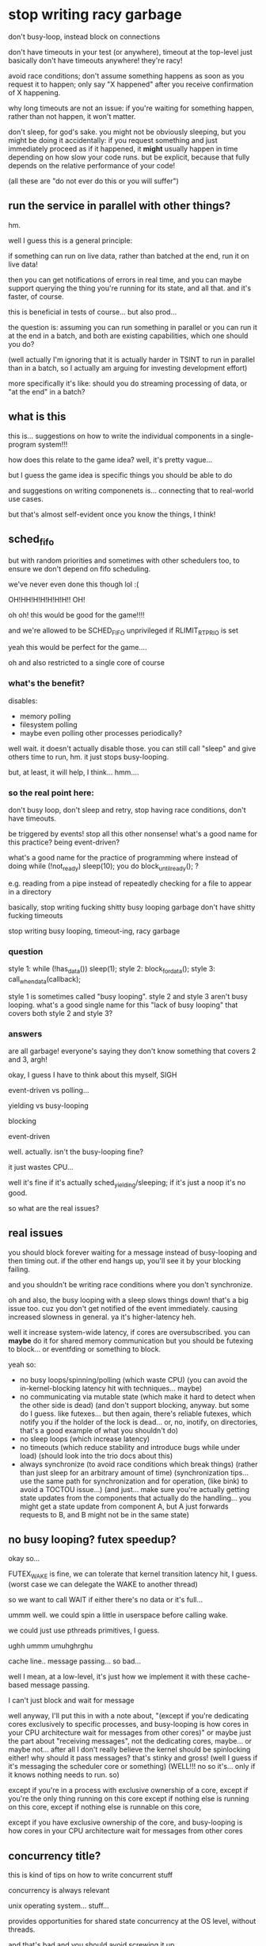 * stop writing racy garbage
don't busy-loop, instead block on connections

don't have timeouts in your test (or anywhere), timeout at the top-level
just basically don't have timeouts anywhere! they're racy!

avoid race conditions;
don't assume something happens as soon as you request it to happen;
only say "X happened" after you receive confirmation of X happening.

why long timeouts are not an issue:
if you're waiting for something happen, rather than not happen,
it won't matter.

don't sleep, for god's sake.
you might not be obviously sleeping, but you might be doing it accidentally:
if you request something and just immediately proceed as if it happened,
it *might* usually happen in time depending on how slow your code runs.
but be explicit, because that fully depends on the relative performance of your code!

(all these are "do not ever do this or you will suffer")
** run the service in parallel with other things?
hm.

well I guess this is a general principle:

if something can run on live data, rather than batched at the end,
run it on live data!

then you can get notifications of errors in real time,
and you can maybe support querying the thing you're running for its state,
and all that.
and it's faster, of course.

this is beneficial in tests of course...
but also prod...

the question is:
assuming you can run something in parallel or you can run it at the end in a batch,
and both are existing capabilities,
which one should you do?

(well actually I'm ignoring that it is actually harder in TSINT to run in parallel than in a batch,
so I actually am arguing for investing development effort)

more specifically it's like:
should you do streaming processing of data, or "at the end" in a batch?
** what is this
this is... suggestions on how to write the individual components in a single-program system!!!

how does this relate to the game idea?
well, it's pretty vague...

but I guess the game idea is specific things you should be able to do

and suggestions on writing componenets is... connecting that to real-world use cases.

but that's almost self-evident once you know the things, I think!
** sched_fifo
but with random priorities and sometimes with other schedulers too,
to ensure we don't depend on fifo scheduling.

we've never even done this though lol :(

OH!HH!H!H!H!H!H!!
OH!

oh oh!
this would be good for the game!!!!

and we're allowed to be SCHED_FIFO unprivileged if RLIMIT_RTPRIO is set

yeah this would be perfect for the game....

oh and also restricted to a single core of course
*** what's the benefit?
disables:
- memory polling
- filesystem polling
- maybe even polling other processes periodically?

well wait. it doesn't actually disable those.
you can still call "sleep" and give others time to run, hm.
it just stops busy-looping.

but, at least, it will help, I think... hmm....
*** so the real point here:
don't busy loop,
don't sleep and retry,
stop having race conditions,
don't have timeouts.

be triggered by events! stop all this other nonsense!
what's a good name for this practice? being event-driven?

what's a good name for the practice of programming where instead of doing while (!not_ready) sleep(10);
you do block_until_ready(); ?

e.g. reading from a pipe instead of repeatedly checking for a file to appear in a directory

basically, stop writing fucking shitty busy looping garbage
don't have shitty fucking timeouts

stop writing busy looping, timeout-ing, racy garbage
*** question
style 1: while (!has_data()) sleep(1); style 2: block_for_data(); style 3: call_when_data(callback);

style 1 is sometimes called "busy looping". style 2 and style 3 aren't busy looping. what's a good single name for this "lack of busy looping" that covers both style 2 and style 3?
*** answers
are all garbage!
everyone's saying they don't know something that covers 2 and 3, argh!

okay, I guess I have to think about this myself, SIGH

event-driven vs polling...

yielding vs busy-looping

blocking

event-driven

well. actually. isn't the busy-looping fine?

it just wastes CPU...

well it's fine if it's actually sched_yielding/sleeping; if it's just a noop it's no good.

so what are the real issues?
** real issues
you should block forever waiting for a message instead of busy-looping and then timing out.
if the other end hangs up, you'll see it by your blocking failing.

and you shouldn't be writing race conditions where you don't synchronize.

oh and also, the busy looping with a sleep slows things down! that's a big issue too.
cuz you don't get notified of the event immediately.
causing increased slowness in general.
ya it's higher-latency heh.

well it increase system-wide latency, if cores are oversubscribed.
you can *maybe* do it for shared memory communication but you should be futexing to block...
or eventfding or something to block.

yeah so:
- no busy loops/spinning/polling (which waste CPU)
  (you can avoid the in-kernel-blocking latency hit with techniques... maybe)
- no communicating via mutable state (which make it hard to detect when the other side is dead)
  (and don't support blocking, anyway. but some do I guess. like futexes... but then again, there's reliable futexes,
  which notify you if the holder of the lock is dead...
  or, no, inotify, on directories, that's a good example of what you shouldn't do)
- no sleep loops (which increase latency)
- no timeouts (which reduce stability and introduce bugs while under load) (should look into the trio docs about this)
- always synchronize (to avoid race conditions which break things)
  (rather than just sleep for an arbitrary amount of time)
  (synchronization tips... use the same path for synchronization and for operation, (like bink)
  to avoid a TOCTOU issue...)
  (and just... make sure you're actually getting state updates from the components that actually do the handling...
  you might get a state update from component A, but A just forwards requests to B, and B might not be in the same state)
** no busy looping? futex speedup?
okay so...

FUTEX_WAKE is fine, we can tolerate that kernel transition latency hit, I guess.
(worst case we can delegate the WAKE to another thread)

so we want to call WAIT if either there's no data or it's full...

ummm well.
we could spin a little in userspace before calling wake.

we could just use pthreads primitives, I guess.

ughh ummm umuhghrghu

cache line.. message passing... so bad...

well I mean, at a low-level, it's just how we implement it with these cache-based message passing.

I can't just block and wait for message

well anyway, I'll put this in with a note about,
"(except if you're dedicating cores exclusively to specific processes, and busy-looping is how cores in your CPU architecture wait for messages from other cores)"
or maybe just the part about "receiving messages", not the dedicating cores, maybe... or maybe not...
after all I don't really believe the kernel should be spinlocking either! why should it pass messages? that's stinky and gross!
(well I guess if it's messaging the scheduler core or something)
(WELL!!! no so it's... only if it knows nothing needs to run. so)

except if you're in a process with exclusive ownership of a core,
except if you're the only thing running on this core
except if nothing else is running on this core, 
except if nothing else is runnable on this core, 

except if you have exclusive ownership of the core, and busy-looping is how cores in your CPU architecture wait for messages from other cores
** concurrency title?
this is kind of tips on how to write concurrent stuff

concurrency is always relevant

unix operating system... stuff...

provides opportunities for shared state concurrency at the OS level,
without threads.

and that's bad and you should avoid screwing it up

so yeah basically it's like...
how to write concurrent Unix programs that aren't slow and unreliable

in some sense...

Systems in a Unix environment...?

no...

bah, the title doesn't matter, let's just write it.

part of the idea is...
the pain of shared memory concurrency exists even if you're single-threaded on a single machine.
because you've still got multiple concurrent processes.
and you can screw it up.
*** title thoughts
Common concurrency bugs in single-threaded systems

Tips for correct concurrency on Unix uhh

It's not really just Unix, I'm sure this all applies to Windows

Writing systems without concurrency

My tips for avoiding concurrency bugs

Concurrency bugs to avoid in distributed systems

What is it really? It's, just....

Well it's tips for writing components and a system so you don't have tons of spontaneous failures/flakes when running under unusual load (such as in tests)

Race conditions... Is a good word... Maybe...

Concurrency bugs, really...

How to write a reliable concurrent system

How to write a concurrent system that won't break horribly under unusual load

How to write a concurrent system that isn't full of latent concurrency bugs

The real world is concurrent, and you can't avoid that by avoiding being threads

Being single-threaded doesn't get you out of thinking about concurrency

Being single-threaded doesn't save you from concurrency

All systems are concurrent, here's how to write one without tons of latent concurrency bugs

All systems are concurrent; here are some common concurrency bugs

Ya that's good

Common concurrency bugs in single-threaded programs

(I'm worried that phrasing is, like, bugs caused by adding threads)

(But I think the title is compelling enough... And it's useful as a reference anyway)

(lol! I'm back to where I started)

title: Common concurrency bugs in single-threaded programs
* content
title: Common concurrency bugs in single-threaded programs

Single-threaded programs can still have concurrency bugs,
because they're almost always part of a larger multi-process concurrent system.

Here's a list of some of those bugs.
These are just the ones that I have to explain most often.
** communicating via mutable state
Some process creates or modifies a file in a directory and the other side waits for it to show up.

This gives you no indication of when the writer side, or the reader side,
are dead.
This can cause deadlocks and issues and doesn't allow you to detect failures, on either side.

Both the writer and reader need to be able detect failures!

Instead, you should use a communication channel that supports notifying you when the other side has died.
Such as pipes and sockets.

(or why is posdelta bad? well the mutable state - the directory it gets iqueues in - is just busy-looped over)
(rather than, explicitly registering iqueues)
(yeah and if we explicitly registered iqueues, we'd know if the registration failed!)

** timeouts
An arbitrary timeout on an operation is usually wrong;
you'll spontaneously fail in a different network or load environment.
Even when you might otherwise have succeeded!

Also, it makes your failure detection very slow (because you have to wait for the timeout),
which will bog down your system and cause severe issues when you actually hit failures.
(can't find stuff about this. it's kind of like bufferbloat? no trio stuff either)

Also not everything can be timed out! Sometimes you'll only receive an event once every hour or so.
You still want to be able to detect if the other side has failed!
(and heartbeats are just more epicycles)

Instead, you should... again, use a channel which supports notifying you when the other side has died.
(maybe condense multiple solutions together?)

Also, maybe... have top-level timeouts for operations?
by e.g. killing the process doing the operation if it takes too long.
or cancelling the request or whatever.

stuff on top-level timeouts:
the trio docs:
https://trio.readthedocs.io/en/stable/reference-core.html#cancellation-and-timeouts
google's RPC:
https://sre.google/sre-book/addressing-cascading-failures/#deadline-propagation-1

okay i actually grudgingly admit that some top-level timeouts are necessary,
in case of bugs causing deadlocks or infinite loops or whatever.
so maybe this section should be 100% "use top-level timeouts",
not "using a communication mechanism with failure notification"

outside of a TCP implementation, a timeout is *not a failure notification technique*.
it's a *nontermination heuristic*.
you use it because otherwise your program might never terminate,
not as a way to check if other nodes have failed.

for failure notification techniques, see the "communicating via mutable state" section above.
** you need to synchronize with other things you performed operations on; communication is not instant
And you need to actually wait for the right thing to be done

if you changed state in A, that doesn't mean that changed state is instantly reflected in B.
you aren't guaranteed to be able to talk to B right away.
OBVIOUSLY.

(and just... make sure you're actually getting state updates from the components that actually do the handling...
you might get a state update from component A, but A just forwards requests to B, and B might not be in the same state)

this is actually separate from the sleeping thing actually

what's this even about?

this is definitely the most subtle point here.

so it's kind of like TOCTOU issues but...

the issue is when we're not even checking the right thing.

well!! actually!!!

normally we wouldn't be able to just "check" something to see if it works.

because we're in a live system.
we can't just check, even if we're checking the right thing,
because it might change again...

so actually.... maybe this "wait for X to happen" approach is bad anyway...

maybe I should just... try... and loop?
but no, locking would be better...

yeah, the trick is that in a non-test, this is something we'd witness as a TOCTOU issue.

because we can't merely check (even if we check the right place) and assume things are working.
it can always fail! due to TOCTOUs!!

hmmmmmm

well what if we...
try, then wait for the failure condition to clear,
then try again, then wait again, etc?

hmmmmmMMMMM

it's like, I try and take the lock, I fail,
I wait to take it,
when I'm woken up, I try and take it,
and then I fail again...

kind of... like a... condvar or things like that..........

but still, okay, that's not really a clean way... since it's vulnerable to thundering herds...

again, so what does this original problem correspond to, in a real system?
should I really just be polling, trying repeatedly until I fail or succeed?

no wait, it's kind of like a... readiness notification.

where you can wake up and try to read and get nothing and have to wait again

so it's like... watch for the right readiness notification! or you'll suffer a deadlock!

yeah so maybe I should adjust my other ones, becuase...
busy looping is bad, and sleep looping is bad,
but looping on a "wait for readiness, try operation, back to start if failure"
is fine...

well, it's risking thundering herds, but it's mostly fine...

well how do we avoid thundering herds?
we wake up only one thing...

ala EPOLLEXCLUSIVE or EPOLLONESHOT or EPOLLET as such..

but I can see, completion notification is a little nicer... hmm...

so, I mean, if we have multiple people using some resource,
we can't just say "hey you, you get the notification that the resource is available",
because that's tantamount to just giving them the resource.
I mean, that's basically a completion API!

well I mean, I guess it does give the one who was woken up the resource...

and if they crash that's bad

hmm, in a real world tactic case,
I really would sit there waiting for marketdata to be good,
send an order when it is,
stop sending when I get a reject for bad marketdata,
and then wait once more for marketdata to be good.

i guess this is like waiting for a process to start up?
except it can go down and then you can need to wait for it to come back up

hard to summarize/explain for normies though...

since I think they usually have some kind of...
well, manual failover,
but also load balancers to automatically send to a working service...

but what if things are down? I guess they just do manual failover...

or the connection drops and they try to reconnect, I guess.
but no, we can also have individual instruments/lines (services) go down.
we can't just drop the connection because of that!

okay so this is a followup to "sleeping is not a notification mechanism".

that we need to use the *right* notification mechanism.

the solution to sleeping is not "block until you're notified".
it's "have a notification exist at all".
the blocking isn't the solution, the notification is.

because we might still need to loop on the notification!

RIGHT!
don't just sleep and retry!
have an actual notification about whether something is ready or not!!!!!
this is about retries!!! yes!!!
have an actual notification system about readiness! PERFECT!

so it's:

- don't just loop and sleep on your retries, have an actual notification mechanism.
and,
- make sure you're actually getting notifications from the right place.

oh, also:
- do retry! retry! don't just fail the first time...? maybe?

so I actually don't dislike loops!
er maybe...
*** retries
retries, do I like them or not?

well it's a question of whether you crash or not on failure.

crash on failure - which is very often a good idea -
or retry indefinitely - until you get timed out or some other kind of more severe failure happens.

prefer to crash on failure.
but, if you can't (which is rare)...

right, crashing on failure puts the retry logic one level up.
you crash, and someone above you has to decide whether to retry or not.
(like the inherited deadlines thing)

but, if you are the one implementing retrying, do some good things

that is, if you are the one handling failures, do some good things.

well yeah... it's fine to retry transient errors.
if it's not transient, then crash! simple as.

even if it's transient... if you have no guarantee that it will ever be fixed... just crash.

mmm... hm... hmmMMm..

right, if you don't know if it will be fixed, then... just... crash...........
rather than implementing retry logic.......

can I work this in with the tests?
why in tests should you not retry?
well because... it probably will never be fixed? maybe...????

in a test we're basically single-threaded:
we're the one who would fix it, and we're the one waiting for it.
so we can't just retry. because... we're the one who would fix it!

that doesn't really apply for a service crashing on failure to talk to an upstream system, hm....

well, okay, so.

I guess this also is, make sure your upstream service is ready for requests before you send requests.
have a notification mechanism.

- make sure a service is ready for requests before you send it requests.
- don't just do that by sleeping (or by running at a specific wallclock time which is after the upstream has started, which is equivalent to a sleep.
  e.g. don't have two cron jobs, one at 8:55, the next at 9:00, where the second blindly expects the first to be done when it runs),
  instead, have a notification mechanism for when upstream is ready, so you're sure.
- make sure that notification mechanism is actually for the right place. and of course make sure that you can block on it so you know if the service will never be ready.

and then. if you want to retry, you can wrap this all in a retry,
but most of the time you shouldn't retry.

and we can s/ready for requests/in the appropriate state for your requests, before you send requests/
because sometimes we want to fail or something, in a test.
we can just clarify: "ready" means "in the appropriate state for your requests", which might depend on your application.
(e.g. maybe you want the service to be down for maintenance!)
*** readiness notification
there's a surprising amount of robust readiness notification in TS systems
it's weird...
do other systems do this?? I've never really heard of it...
*** trading example of the right notification
getting notification of LULD resumption from MD and then sending orders,
rather than waiting for the resumption notification from the order entry system.
** sleeping is not a synchronization (notification?) mechanism
After starting an operation,
don't just sleep to wait for it to be done.
You have to wait for the operation in a way specific to the operation.

And these increase latency, anyway!
Because it might finish before your sleep is through.
Which makes your system slow, in addition to buggy.

try blocking on a read syscall on a pipe or socket.
** no busy loops
I don't like busy loops wrapped around sleeps checking some mutable state...
but........
why?

hmmmmmm I can't think of any small improvement to make it more palatable,
fixing any of these things would fix all

okay so wrapping a loop around the sleep does fix the "possibly buggy" part.
it doesn't fix the potential deadlock, but slapping a timeout on fixes that.

lol so:
timeout on a busy loop around a sleep, which is repeatedly checking some mutable state.

the worst! garbage! trash!

okay actually so the mutable state deadlock problem we can avoid by checking an NONBLOCK pipe...
and we can remove the sleep just for fun...

then it's just busy looping on a NONBLOCK pipe.
okay, so what's wrong with that?

well, obviously the CPU usage...
ummm and it won't work on SCHED_FIFO I guess
*** this is really about retries
and I can just omit it because actually some retries are fine,
as long as we're not doing it by sleeping,
that is, as long we're actually waiting until we have a reason to retry.
* content, attempt 2
** wait for a service to be ready before you send it requests
Ummm well...
I don't want to suggest that individual services should do this...

Preferably outside...

Maybe I just mean, track...

Okay let's just say it as...

have a notification mechanism for when the service is ready.

one which clients should use, I guess?

right basically just.
have a notification mechanism for when your state changes in ways that are relevant to your client.

that is, when things will start failing or succeeding or things like that.

*** notify your clients when operations will start failing (or succeeding)
and your clients should wait for that

no this should be focused on the client

title: wait until your operations will succeed before trying them
* content, attempt 3
** wait until your operations will succeed before trying them
very frequently, an operation will fail unless X other side is in the right state.
somewhere, somehow, you should wait for X to be in the right state before doing the operation.
don't just blindly do the operation!
you might get lucky, maybe even 99.9% of the time,
but under load or scheduling changes,
you'll eventually get unlucky and cause breakages!

be sure to distinguish this from operations which themselves don't return until they've succeeded.
a blocking read, for example;
you need to wait until the pipe exists at all,
but once it does, you can perform a blocking read without having to wait for it to be ready.
you should prefer this wherever possible, but it's often not possible.

Having failure detection in the waiting process is important here too.
You should know when the thing you're waiting for will never happen,
and you should do that by using communication mechanisms with built-in failure detection.

achieving good support for such waiting will often require a high-quality service implementation
which exposes such notifications/waiting support,
which is sadly rare,
so don't be afraid of going in and adding support for these kind of status updates.

Things this covers:
- starting up servers and waiting for them to be ready;
  you can often avoid needing to wait in this scenario by using socket activation
- waiting for O_NONBLOCK fds to be readable
- state changes in processes
  (what's a good normal-person example? I guess I can just say "a certain stock being no longer available for trading")

*** retry thinking
so what's the intent with the retries?
well...

basically that you shouldn't need retries if you're doing the rest right

retries should happen at a higher level,
or better yet, shouldn't be necessary at all.

you should arrange things so that you don't need to retry in a loop.
** don't just sleep to implement this waiting
Just throwing a sleep(5) into your program instead of waiting for explicit notifications
is a good way to make a program which is slow (waiting too long) and buggy (not waiting long enough).

Don't ever sleep.
** don't wait for the wrong thing
Sometimes you can be performing operations on one thing,
and the status updates you're getting are for a different thing,
but it's easy to confuse them.

Remember that communication is never instant;
just because service X is ready, or has seen some event, or something,
doesn't mean that service Y has.

And remember that some services forward operations to other services;
they may be incorrectly coded.

Make sure that when they're saying "X is ready",
that means any requests which come *instantaneously* at that point will succeed.
X shouldn't say "X is ready" until that's true.

It's always better to delay a ready-notification,
than to issue it too soon.
If you issue it too soon, the ready-notification is useless to your client:
No matter how many times they wait for ready-notifications,
they're never guaranteed to get an operation that passes,
if they send operations fast enough.
** don't use timeouts
Don't use timeouts.

Remember,
outside of a TCP implementation, a timeout is *not a failure notification technique*.
It's a *nontermination heuristic*.
You use it because otherwise your program might never terminate,
not as a way to check if other nodes have failed.

How do you see if other nodes have failed?
See the "communicating via mutable state" section above.

An arbitrary timeout on an operation is usually wrong;
you'll spontaneously fail in a different network or load environment.
Even when you might otherwise have succeeded!

Also, it makes your failure detection very slow (because you have to wait for the timeout),
which will bog down your system and cause severe issues when you actually hit failures.
(can't find stuff about this. it's kind of like bufferbloat? no trio stuff either)

Timeouts should only exist at the very top-level - the user interface.
So these days, if you're not writing Javascript that runs in a web browser,
you probably shouldn't be writing timeouts - and often not even then.

stuff on top-level timeouts:
the trio docs:
https://trio.readthedocs.io/en/stable/reference-core.html#cancellation-and-timeouts
google's RPC:
https://sre.google/sre-book/addressing-cascading-failures/#deadline-propagation-1

so this section, I should retitle:
stick to top-level timeouts
or:
don't add more timeouts
or:
stick to a single timeout

it should be clear for tsint programmers...

don't add more timeouts is, I think, the right way.

if there's no top-level timeout, don't add any.
if there's one, don't add more.

anyway so, title:
don't add more timeouts

or... maybe...???
"use timeouts to check for nontermination, not a means of failure detection" 

well that's what people are doing, actually, checking for nontermination (??? or are they?).
it's just that, it's pointless for them to do that, because there's already a global timeout.

let's focus on that (not duplicating the global timeout) I guess.

wait I don't even believe in the global timeout
things should just be interruptible/cancellable all the way down.

what even is cancellation... it's like...
well hey, how would I handle cancellation in dneio?
oh that's right, I don't.
you can't cancel things, you can just stop waiting for them.

yeah so.. hm...
don't add timeouts...
don't even be cancellable?

except... if we take too long we'll begin to suspect it's broken and we want to free the resources.
so... maybe the global timeout is fine.
that's a usecase which isn't UI-driven.
but it's what happens if we're doing multiple things at once...
*** don't add timeouts
At the UI level, or some other top-level, there are timeouts.
Anywhere else, you shouldn't be adding timeouts.

Remember,
outside of a TCP implementation, a timeout is *not a failure detection technique*.
If you want that, use communication mechanisms which have built-in failure detection, as mentioned previously.

A timeout is a *nontermination checker*.
You use it because otherwise your program might never terminate,
not as a way to check if other nodes have failed.

And you only need one of those, at the top-level,
to make sure that your program does in fact terminate.

An arbitrary timeout on an operation is usually wrong;
you'll spontaneously fail in a different network or load environment.
Even when you might otherwise have succeeded!

Also, it makes your failure detection very slow (because you have to wait for the timeout),
which will bog down your system and cause severe issues when you actually hit failures.
(can't find stuff about this. it's kind of like bufferbloat? no trio stuff either)

Timeouts should only exist at the very top-level - the user interface.
So these days, if you're not writing Javascript that runs in a web browser,
you probably shouldn't be writing timeouts - and often not even then.

stuff on top-level timeouts:
the trio docs:
https://trio.readthedocs.io/en/stable/reference-core.html#cancellation-and-timeouts
google's RPC:
https://sre.google/sre-book/addressing-cascading-failures/#deadline-propagation-1

** don't communicate via mutable state
Some process creates or modifies a file in a directory and the other side waits for it to show up.

This gives you no indication of when the writer side, or the reader side,
are dead.
This can cause deadlocks and issues and doesn't allow you to detect failures, on either side.

Both the writer and reader need to be able detect failures!

Instead, you should use a communication channel that supports notifying you when the other side has died.
Such as pipes and sockets.

(or why is posdelta bad? well the mutable state - the directory it gets iqueues in - is just busy-looped over)
(rather than, explicitly registering iqueues)
(yeah and if we explicitly registered iqueues, we'd know if the registration failed!)
*** retitle?
maybe I should retitle this section to more focus on,
"use communication mechanisms which have built-in failure detection".

and I can just say, "hey mutable state doesn't provide that, lol!"

mutable state... also... well, shrug, blah.
it has... race condition possibilities...
but even without that. doesn't really matter!

mlist, e.g., doesn't have race conditions!
but it still doesn't have failure detection.

yeah I think this is a good retitle.
*** use communication mechanisms which have built-in failure detection
You should use a communication channel that supports notifying you when the other side has died.
Such as pipes and sockets.

Rather than, for example, "writer creates or modifies a file in a directory, reader waits for it to show up".
This gives you no indication of when the writer side, or the reader side,
are dead.
This can cause deadlocks and issues and doesn't allow you to detect failures, on either side.
* content, attempt 4
Here are some tips for concurrent programming.
** use communication mechanisms which have built-in failure detection
You should use a communication channel that supports notifying you when the other side has died.
Such as pipes and sockets.

Rather than, for example, "writer creates or modifies a file in a directory, reader waits for it to show up".
This gives you no indication of when the writer side, or the reader side,
are dead.
This can cause deadlocks and issues and doesn't allow you to detect failures, on either side.
** don't add timeouts
At the UI level, or some other top-level, there are timeouts.
Anywhere else, you shouldn't be adding timeouts.

Remember,
outside of a TCP implementation, a timeout is *not a failure detection technique*.
If you want that, use communication mechanisms which have built-in failure detection, as mentioned previously.

A timeout is a *nontermination checker*.
You use it because otherwise your program might never terminate,
not as a way to check if other nodes have failed.

And you only need one of those, at the top-level,
to make sure that your program does in fact terminate.

An arbitrary timeout on an operation is usually wrong;
you'll spontaneously fail in a different network or load environment.
Even when you might otherwise have succeeded!

Also, it makes your failure detection very slow (because you have to wait for the timeout),
which will bog down your system and cause severe issues when you actually hit failures.
(can't find stuff about this. it's kind of like bufferbloat? no trio stuff either)

Timeouts should only exist at the very top-level - the user interface.
So these days, if you're not writing Javascript that runs in a web browser,
you probably shouldn't be writing timeouts - and often not even then.

stuff on top-level timeouts:
the trio docs:
https://trio.readthedocs.io/en/stable/reference-core.html#cancellation-and-timeouts
google's RPC:
https://sre.google/sre-book/addressing-cascading-failures/#deadline-propagation-1
** prefer completion-based APIs to readiness-based APIs
Prefer APis where you just send a request and don't get a response until the operation is complete.

If you have to send a request for something which might not be ready yet,
prefer to just send the request and block for an unusually long time.
It might take hours, but that's fine.

That's easier to use and easier to get right.

The alternative is to wait for the right state for the operation,
and only then do it.
This is a readiness-based API.

A readiness-based API is less expensive for the server to implement,
so it's often used.
But you should still prefer completion-based API whenever possible.

A completion-based API corresponds to:
- using socket activation when starting up processes so you can immediately send requests
- IOCP
*** thoughts
I guess my style 1/2/3 above is actually, very different.
1 is readiness-based, 2 and 3 are completion-based!

busy looping, also readiness-based.

oh completion stuff also has less risk of, waiting on the wrong thing.

you can't mix up what you're waiting on and what you're operating on,
because you're just operating on one thing!

maybe I should just say, "if you do use a readiness-based API, do it right",
merging the sleeping and "wait until your operations will succeed before trying them" sections together.
** prefer readiness-based APIs to sleeping
In a readiness-based API, you wait for the server to be ready before performing an operation.

Don't do that by sleeping.
Sleeping instead of waiting for explicit notifications
is a good way to make a program which is slow (waiting too long) and buggy (not waiting long enough).

And, of course, don't just assume that the other side is ready.
That's like sleeping for 0 seconds.
You might get lucky, maybe even 99.9% of the time,
but under load or scheduling changes,
you'll eventually get unlucky and cause breakages.

Having failure detection in the waiting process is important here too.
You should know when the thing you're waiting for will never happen,
and you should do that by using communication mechanisms with built-in failure detection.

achieving good support for such waiting will often require a high-quality service implementation
which exposes such notifications/waiting support,
which is sadly rare,
so don't be afraid of going in and adding support for these kind of status updates.

Things this covers:
- starting up servers and waiting for them to be ready
- waiting for O_NONBLOCK fds to be readable
- state changes in processes
  (what's a good normal-person example? I guess I can just say "a certain stock being no longer available for trading")
** when using readiness-based APIs, don't wait for the wrong thing
Sometimes you can be performing operations on one thing,
and the status updates you're getting are for a different thing,
but it's easy to confuse them.

Remember that communication is never instant;
just because service X is ready, or has seen some event, or something,
doesn't mean that service Y has.

And remember that some services forward operations to other services;
they may be incorrectly coded.

Make sure that when they're saying "X is ready",
that means any requests which come *instantaneously* at that point will succeed.
X shouldn't say "X is ready" until that's true.

It's always better to delay a ready-notification,
than to issue it too soon.
If you issue it too soon, the ready-notification is useless to your client:
No matter how many times they wait for ready-notifications,
they're never guaranteed to get an operation that passes,
if they send operations fast enough.
** don't use retries
You should arrange things so that you don't need to retry, e.g. with a loop.

A combination of all the previous techniques will often save you from needing to retry.

Often, you can just fail, and let the next level up above you deal with retrying;
you can just let the exception propagate,
or just crash the process and let someone restart it.

But if you do need to retry, all the previous techniques are even more important.
Sometimes, TOCTOU issues will cause failures in a system,
even after you waited to be in the right state,
and in such cases, you'll need to retry.

- an active system can have state changes
- an FD no longer readable after you're woken up, because some other thread consumed the event
- condition variable usage
- spinlock implementation
- calling read again after a partial read returning less data than you want
*** readiness vs completion...
if it's completion-based...
maybe I don't need retries ever...?

well, completion-based, like... implies I won't get recoverable failures propagated to me anyway.
so I should just fail...

except maybe sometimes I do....

oh hey: read is a good example again.
this is like PCLSRing.

read can "fail" with a partial read when interrupted,
and I need to retry.

so that's completion-based and needs a retry. sure.

so... really I just mean, avoid retries.
wherever possible, just fail up.

if you've followed the previous rules, this will be possible more often than not

